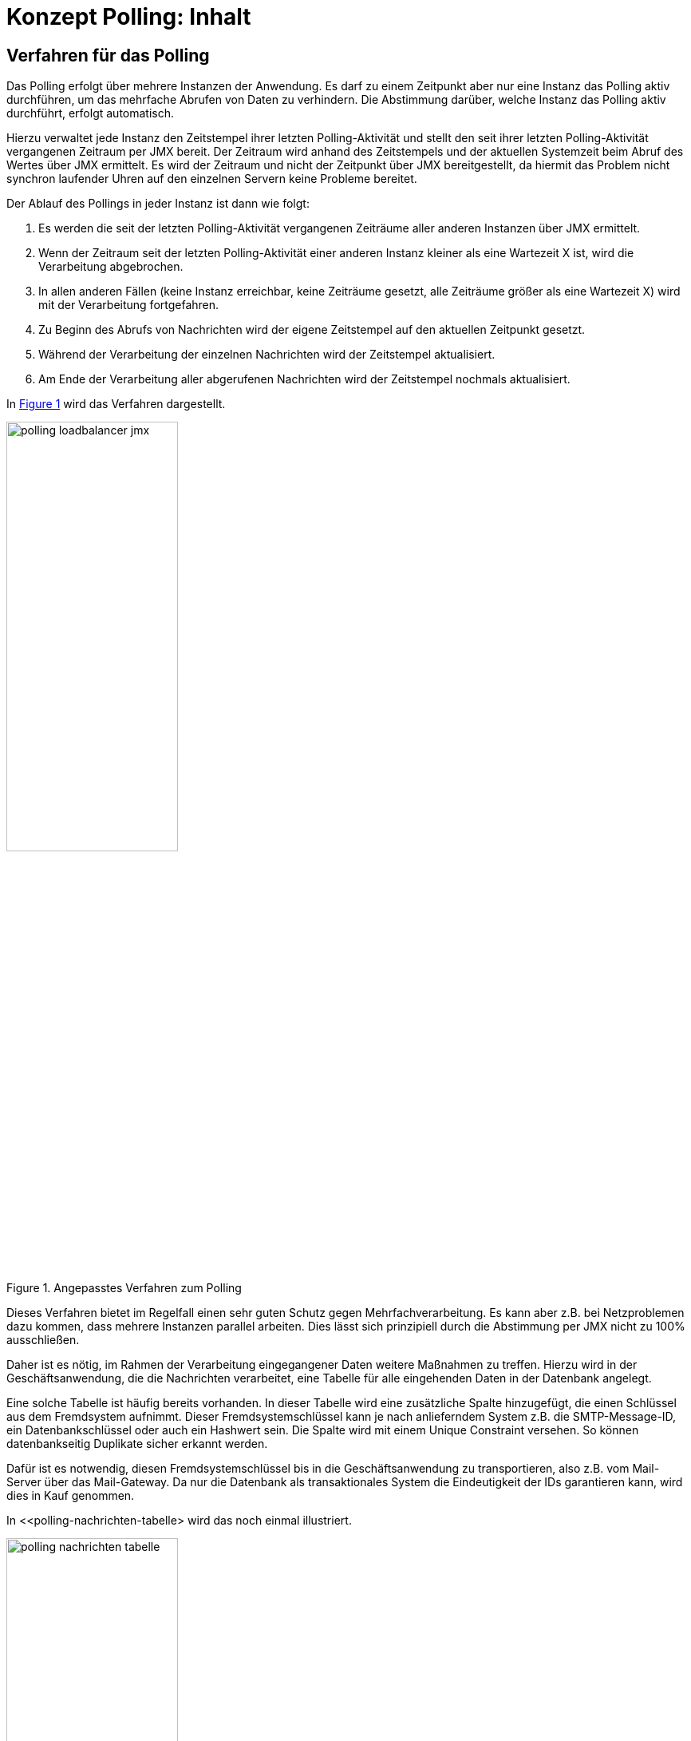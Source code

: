 = Konzept Polling: Inhalt

// tag::inhalt[]
[[verfahren-fuer-das-polling]]
== Verfahren für das Polling

Das Polling erfolgt über mehrere Instanzen der Anwendung.
Es darf zu einem Zeitpunkt aber nur eine Instanz das Polling aktiv durchführen, um das mehrfache Abrufen von Daten zu verhindern.
Die Abstimmung darüber, welche Instanz das Polling aktiv durchführt, erfolgt automatisch.

Hierzu verwaltet jede Instanz den Zeitstempel ihrer letzten Polling-Aktivität und stellt den seit ihrer letzten Polling-Aktivität vergangenen Zeitraum per JMX bereit.
Der Zeitraum wird anhand des Zeitstempels und der aktuellen Systemzeit beim Abruf des Wertes über JMX ermittelt.
Es wird der Zeitraum und nicht der Zeitpunkt über JMX bereitgestellt, da hiermit das Problem nicht synchron laufender Uhren auf den einzelnen Servern keine Probleme bereitet.

Der Ablauf des Pollings in jeder Instanz ist dann wie folgt:

. Es werden die seit der letzten Polling-Aktivität vergangenen Zeiträume aller anderen Instanzen über JMX ermittelt.
. Wenn der Zeitraum seit der letzten Polling-Aktivität einer anderen Instanz kleiner als eine Wartezeit X ist, wird die Verarbeitung abgebrochen.
. In allen anderen Fällen (keine Instanz erreichbar, keine Zeiträume gesetzt, alle Zeiträume größer als eine Wartezeit X) wird mit der Verarbeitung fortgefahren.
. Zu Beginn des Abrufs von Nachrichten wird der eigene Zeitstempel auf den aktuellen Zeitpunkt gesetzt.
. Während der Verarbeitung der einzelnen Nachrichten wird der Zeitstempel aktualisiert.
. Am Ende der Verarbeitung aller abgerufenen Nachrichten wird der Zeitstempel nochmals aktualisiert.

In <<polling-loadbalancer-jmx>> wird das Verfahren dargestellt.

.Angepasstes Verfahren zum Polling
[id="polling-loadbalancer-jmx",reftext="{figure-caption} {counter:figures}"]
image::polling-loadbalancer-jmx.png[align="center",width=50%,pdfwidth=50%]

Dieses Verfahren bietet im Regelfall einen sehr guten Schutz gegen Mehrfachverarbeitung.
Es kann aber z.B. bei Netzproblemen dazu kommen, dass mehrere Instanzen parallel arbeiten.
Dies lässt sich prinzipiell durch die Abstimmung per JMX nicht zu 100% ausschließen.

Daher ist es nötig, im Rahmen der Verarbeitung eingegangener Daten weitere Maßnahmen zu treffen.
Hierzu wird in der Geschäftsanwendung, die die Nachrichten verarbeitet, eine Tabelle für alle eingehenden Daten in der Datenbank angelegt.

Eine solche Tabelle ist häufig bereits vorhanden.
In dieser Tabelle wird eine zusätzliche Spalte hinzugefügt, die einen Schlüssel aus dem Fremdsystem aufnimmt.
Dieser Fremdsystemschlüssel kann je nach anlieferndem System z.B. die SMTP-Message-ID, ein Datenbankschlüssel oder auch ein Hashwert sein.
Die Spalte wird mit einem Unique Constraint versehen.
So können datenbankseitig Duplikate sicher erkannt werden.

Dafür ist es notwendig, diesen Fremdsystemschlüssel bis in die Geschäftsanwendung zu transportieren, also z.B. vom Mail-Server über das Mail-Gateway.
Da nur die Datenbank als transaktionales System die Eindeutigkeit der IDs garantieren kann, wird dies in Kauf genommen.

In <<polling-nachrichten-tabelle> wird das noch einmal illustriert.

.Nachrichten-Tabelle
[id="polling-nachrichten-tabelle",reftext="{figure-caption} {counter:figures}"]
image::polling-nachrichten-tabelle.png[align="center",width=50%,pdfwidth=50%]

Näheres zu den Nutzungsvorgaben des Bausteins findet sich in dem xref:nutzungsvorgaben/master.adoc#einleitung[Polling - Nutzungsvorgaben].
// end::inhalt[]

// tag::architekturregel[]

// end::architekturregel[]

// tag::sicherheit[]

// end::sicherheit[]
